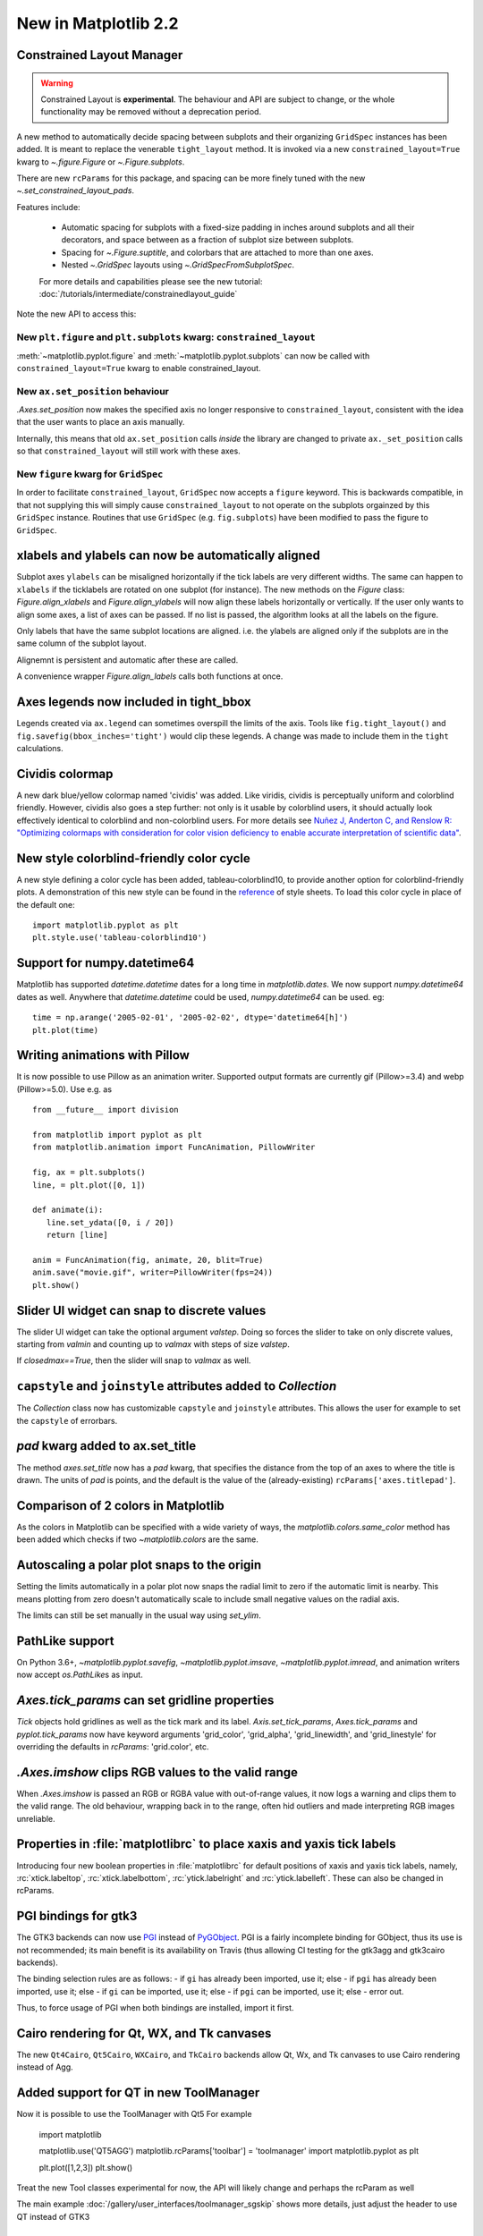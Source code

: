 .. _whats-new-2-2-0:

New in Matplotlib 2.2
=====================

Constrained Layout Manager
--------------------------

.. warning::

    Constrained Layout is **experimental**.  The
    behaviour and API are subject to change, or the whole functionality
    may be removed without a deprecation period.


A new method to automatically decide spacing between subplots and their
organizing ``GridSpec`` instances has been added.  It is meant to
replace the venerable ``tight_layout`` method.  It is invoked via
a new ``constrained_layout=True`` kwarg to
`~.figure.Figure` or `~.Figure.subplots`.

There are new ``rcParams`` for this package, and spacing can be
more finely tuned with the new `~.set_constrained_layout_pads`.

Features include:

  - Automatic spacing for subplots with a fixed-size padding in inches around
    subplots and all their decorators, and space between as a fraction
    of subplot size between subplots.
  - Spacing for `~.Figure.suptitle`, and colorbars that are attached to
    more than one axes.
  - Nested `~.GridSpec` layouts using `~.GridSpecFromSubplotSpec`.

  For more details and capabilities please see the new tutorial:
  :doc:`/tutorials/intermediate/constrainedlayout_guide`

Note the new API to access this:

New ``plt.figure`` and ``plt.subplots`` kwarg: ``constrained_layout``
~~~~~~~~~~~~~~~~~~~~~~~~~~~~~~~~~~~~~~~~~~~~~~~~~~~~~~~~~~~~~~~~~~~~~~

:meth:`~matplotlib.pyplot.figure` and :meth:`~matplotlib.pyplot.subplots`
can now be called with ``constrained_layout=True`` kwarg to enable
constrained_layout.

New ``ax.set_position`` behaviour
~~~~~~~~~~~~~~~~~~~~~~~~~~~~~~~~~~

`.Axes.set_position` now makes the specified axis no
longer responsive to ``constrained_layout``, consistent with the idea that the
user wants to place an axis manually.

Internally, this means that old ``ax.set_position`` calls *inside* the library
are changed to private ``ax._set_position`` calls so that
``constrained_layout`` will still work with these axes.

New ``figure`` kwarg for ``GridSpec``
~~~~~~~~~~~~~~~~~~~~~~~~~~~~~~~~~~~~~

In order to facilitate ``constrained_layout``, ``GridSpec`` now accepts a
``figure`` keyword.  This is backwards compatible, in that not supplying this
will simply cause ``constrained_layout`` to not operate on the subplots
orgainzed by this ``GridSpec`` instance.  Routines that use ``GridSpec`` (e.g.
``fig.subplots``) have been modified to pass the figure to ``GridSpec``.


xlabels and ylabels can now be automatically aligned
----------------------------------------------------

Subplot axes ``ylabels`` can be misaligned horizontally if the tick labels
are very different widths.  The same can happen to ``xlabels`` if the
ticklabels are rotated on one subplot (for instance).  The new methods
on the `Figure` class: `Figure.align_xlabels` and `Figure.align_ylabels`
will now align these labels horizontally or vertically.  If the user only
wants to align some axes, a list of axes can be passed.  If no list is
passed, the algorithm looks at all the labels on the figure.

Only labels that have the same subplot locations are aligned.  i.e. the
ylabels are aligned only if the subplots are in the same column of the
subplot layout.

Alignemnt is persistent and automatic after these are called.

A convenience wrapper `Figure.align_labels` calls both functions at once.

.. plot::

    import matplotlib.gridspec as gridspec

    fig = plt.figure(figsize=(5, 3), tight_layout=True)
    gs = gridspec.GridSpec(2, 2)

    ax = fig.add_subplot(gs[0,:])
    ax.plot(np.arange(0, 1e6, 1000))
    ax.set_ylabel('Test')
    for i in range(2):
        ax = fig.add_subplot(gs[1, i])
        ax.set_ylabel('Booooo')
        ax.set_xlabel('Hello')
        if i == 0:
            for tick in ax.get_xticklabels():
                tick.set_rotation(45)
    fig.align_labels()


Axes legends now included in tight_bbox
---------------------------------------

Legends created via ``ax.legend`` can sometimes overspill the limits of
the axis.  Tools like ``fig.tight_layout()`` and
``fig.savefig(bbox_inches='tight')`` would clip these legends.  A change
was made to include them in the ``tight`` calculations.


Cividis colormap
----------------

A new dark blue/yellow colormap named 'cividis' was added. Like
viridis, cividis is perceptually uniform and colorblind
friendly. However, cividis also goes a step further: not only is it
usable by colorblind users, it should actually look effectively
identical to colorblind and non-colorblind users. For more details
see `Nuñez J, Anderton C, and Renslow R: "Optimizing colormaps with consideration
for color vision deficiency to enable accurate interpretation of scientific data"
<https://doi.org/10.1371/journal.pone.0199239>`_.

.. plot::

    import matplotlib.pyplot as plt
    import numpy as np

    fig, ax = plt.subplots()
    pcm = ax.pcolormesh(np.random.rand(32,32), cmap='cividis')
    fig.colorbar(pcm)


New style colorblind-friendly color cycle
-----------------------------------------

A new style defining a color cycle has been added,
tableau-colorblind10, to provide another option for
colorblind-friendly plots.  A demonstration of this new
style can be found in the reference_ of style sheets. To
load this color cycle in place of the default one::

  import matplotlib.pyplot as plt
  plt.style.use('tableau-colorblind10')

.. _reference: https://matplotlib.org/gallery/style_sheets/style_sheets_reference.html


Support for numpy.datetime64
----------------------------

Matplotlib has supported `datetime.datetime` dates for a long time in
`matplotlib.dates`.  We
now support `numpy.datetime64` dates as well.  Anywhere that
`datetime.datetime` could be used, `numpy.datetime64` can be used.  eg::

  time = np.arange('2005-02-01', '2005-02-02', dtype='datetime64[h]')
  plt.plot(time)



Writing animations with Pillow
------------------------------
It is now possible to use Pillow as an animation writer.  Supported output
formats are currently gif (Pillow>=3.4) and webp (Pillow>=5.0).  Use e.g. as ::

   from __future__ import division

   from matplotlib import pyplot as plt
   from matplotlib.animation import FuncAnimation, PillowWriter

   fig, ax = plt.subplots()
   line, = plt.plot([0, 1])

   def animate(i):
      line.set_ydata([0, i / 20])
      return [line]

   anim = FuncAnimation(fig, animate, 20, blit=True)
   anim.save("movie.gif", writer=PillowWriter(fps=24))
   plt.show()


Slider UI widget can snap to discrete values
--------------------------------------------

The slider UI widget can take the optional argument *valstep*.  Doing so
forces the slider to take on only discrete values, starting from *valmin* and
counting up to *valmax* with steps of size *valstep*.

If *closedmax==True*, then the slider will snap to *valmax* as well.



``capstyle`` and ``joinstyle`` attributes added to `Collection`
---------------------------------------------------------------

The `Collection` class now has customizable ``capstyle`` and ``joinstyle``
attributes. This allows the user for example to set the ``capstyle`` of
errorbars.


*pad* kwarg added to ax.set_title
---------------------------------

The method `axes.set_title` now has a *pad* kwarg, that specifies the
distance from the top of an axes to where the title is drawn.  The units
of *pad* is points, and the default is the value of the (already-existing)
``rcParams['axes.titlepad']``.


Comparison of 2 colors in Matplotlib
------------------------------------

As the colors in Matplotlib can be specified with a wide variety of ways, the
`matplotlib.colors.same_color` method has been added which checks if
two `~matplotlib.colors` are the same.


Autoscaling a polar plot snaps to the origin
--------------------------------------------

Setting the limits automatically in a polar plot now snaps the radial limit
to zero if the automatic limit is nearby. This means plotting from zero doesn't
automatically scale to include small negative values on the radial axis.

The limits can still be set manually in the usual way using `set_ylim`.


PathLike support
----------------

On Python 3.6+, `~matplotlib.pyplot.savefig`, `~matplotlib.pyplot.imsave`,
`~matplotlib.pyplot.imread`, and animation writers now accept `os.PathLike`\s
as input.


`Axes.tick_params` can set gridline properties
----------------------------------------------

`Tick` objects hold gridlines as well as the tick mark and its label.
`Axis.set_tick_params`, `Axes.tick_params` and `pyplot.tick_params`
now have keyword arguments 'grid_color', 'grid_alpha', 'grid_linewidth',
and 'grid_linestyle' for overriding the defaults in `rcParams`:
'grid.color', etc.


`.Axes.imshow` clips RGB values to the valid range
--------------------------------------------------

When `.Axes.imshow` is passed an RGB or RGBA value with out-of-range
values, it now logs a warning and clips them to the valid range.
The old behaviour, wrapping back in to the range, often hid outliers
and made interpreting RGB images unreliable.


Properties in :file:`matplotlibrc` to place xaxis and yaxis tick labels
-----------------------------------------------------------------------

Introducing four new boolean properties in :file:`matplotlibrc` for default
positions of xaxis and yaxis tick labels, namely,
:rc:`xtick.labeltop`, :rc:`xtick.labelbottom`, :rc:`ytick.labelright` and
:rc:`ytick.labelleft`. These can also be changed in rcParams.


PGI bindings for gtk3
---------------------

The GTK3 backends can now use PGI_ instead of PyGObject_.  PGI is a fairly
incomplete binding for GObject, thus its use is not recommended; its main
benefit is its availability on Travis (thus allowing CI testing for the gtk3agg
and gtk3cairo backends).

The binding selection rules are as follows:
- if ``gi`` has already been imported, use it; else
- if ``pgi`` has already been imported, use it; else
- if ``gi`` can be imported, use it; else
- if ``pgi`` can be imported, use it; else
- error out.

Thus, to force usage of PGI when both bindings are installed, import it first.

.. _PGI: https://pgi.readthedocs.io/en/latest/
.. _PyGObject: http://pygobject.readthedocs.io/en/latest/#



Cairo rendering for Qt, WX, and Tk canvases
-------------------------------------------

The new ``Qt4Cairo``, ``Qt5Cairo``, ``WXCairo``, and ``TkCairo``
backends allow Qt, Wx, and Tk canvases to use Cairo rendering instead of
Agg.


Added support for QT in new ToolManager
---------------------------------------

Now it is possible to use the ToolManager with Qt5
For example

  import matplotlib

  matplotlib.use('QT5AGG')
  matplotlib.rcParams['toolbar'] = 'toolmanager'
  import matplotlib.pyplot as plt

  plt.plot([1,2,3])
  plt.show()


Treat the new Tool classes experimental for now, the API will likely change and perhaps the rcParam as well

The main example :doc:`/gallery/user_interfaces/toolmanager_sgskip` shows more
details, just adjust the header to use QT instead of GTK3



TkAgg backend reworked to support PyPy
--------------------------------------

PyPy_ can now plot using the TkAgg backend, supported on PyPy 5.9
and greater (both PyPy for python 2.7 and PyPy for python 3.5).

.. _PyPy: https://www.pypy.org/



Python logging library used for debug output
--------------------------------------------

Matplotlib has in the past (sporadically) used an internal
verbose-output reporter.  This version converts those calls to using the
standard python `logging` library.

Support for the old ``rcParams`` ``verbose.level`` and ``verbose.fileo`` is
dropped.

The command-line options ``--verbose-helpful`` and ``--verbose-debug`` are
still accepted, but deprecated.  They are now equivalent to setting
``logging.INFO`` and ``logging.DEBUG``.

The logger's root name is ``matplotlib`` and can be accessed from programs
as::

  import logging
  mlog = logging.getLogger('matplotlib')

Instructions for basic usage are in :ref:`troubleshooting-faq` and for
developers in :ref:`contributing`.

.. _logging: https://docs.python.org/3/library/logging.html

Improved `repr` for `Transform`\s
---------------------------------

`Transform`\s now indent their `repr`\s in a more legible manner:

.. code-block:: ipython

   In [1]: l, = plt.plot([]); l.get_transform()
   Out[1]:
   CompositeGenericTransform(
      TransformWrapper(
         BlendedAffine2D(
               IdentityTransform(),
               IdentityTransform())),
      CompositeGenericTransform(
         BboxTransformFrom(
               TransformedBbox(
                  Bbox(x0=-0.05500000000000001, y0=-0.05500000000000001, x1=0.05500000000000001, y1=0.05500000000000001),
                  TransformWrapper(
                     BlendedAffine2D(
                           IdentityTransform(),
                           IdentityTransform())))),
         BboxTransformTo(
               TransformedBbox(
                  Bbox(x0=0.125, y0=0.10999999999999999, x1=0.9, y1=0.88),
                  BboxTransformTo(
                     TransformedBbox(
                           Bbox(x0=0.0, y0=0.0, x1=6.4, y1=4.8),
                           Affine2D(
                              [[ 100.    0.    0.]
                              [   0.  100.    0.]
                              [   0.    0.    1.]])))))))
